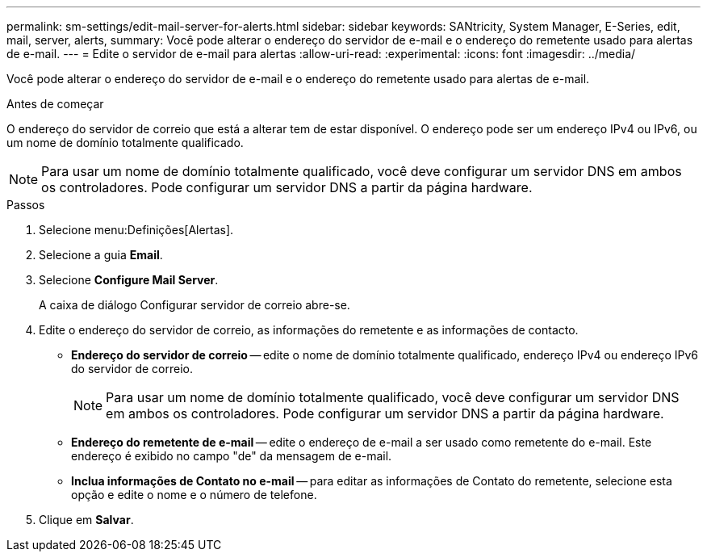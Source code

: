 ---
permalink: sm-settings/edit-mail-server-for-alerts.html 
sidebar: sidebar 
keywords: SANtricity, System Manager, E-Series, edit, mail, server, alerts, 
summary: Você pode alterar o endereço do servidor de e-mail e o endereço do remetente usado para alertas de e-mail. 
---
= Edite o servidor de e-mail para alertas
:allow-uri-read: 
:experimental: 
:icons: font
:imagesdir: ../media/


[role="lead"]
Você pode alterar o endereço do servidor de e-mail e o endereço do remetente usado para alertas de e-mail.

.Antes de começar
O endereço do servidor de correio que está a alterar tem de estar disponível. O endereço pode ser um endereço IPv4 ou IPv6, ou um nome de domínio totalmente qualificado.

[NOTE]
====
Para usar um nome de domínio totalmente qualificado, você deve configurar um servidor DNS em ambos os controladores. Pode configurar um servidor DNS a partir da página hardware.

====
.Passos
. Selecione menu:Definições[Alertas].
. Selecione a guia *Email*.
. Selecione *Configure Mail Server*.
+
A caixa de diálogo Configurar servidor de correio abre-se.

. Edite o endereço do servidor de correio, as informações do remetente e as informações de contacto.
+
** *Endereço do servidor de correio* -- edite o nome de domínio totalmente qualificado, endereço IPv4 ou endereço IPv6 do servidor de correio.
+
[NOTE]
====
Para usar um nome de domínio totalmente qualificado, você deve configurar um servidor DNS em ambos os controladores. Pode configurar um servidor DNS a partir da página hardware.

====
** *Endereço do remetente de e-mail* -- edite o endereço de e-mail a ser usado como remetente do e-mail. Este endereço é exibido no campo "de" da mensagem de e-mail.
** *Inclua informações de Contato no e-mail* -- para editar as informações de Contato do remetente, selecione esta opção e edite o nome e o número de telefone.


. Clique em *Salvar*.


